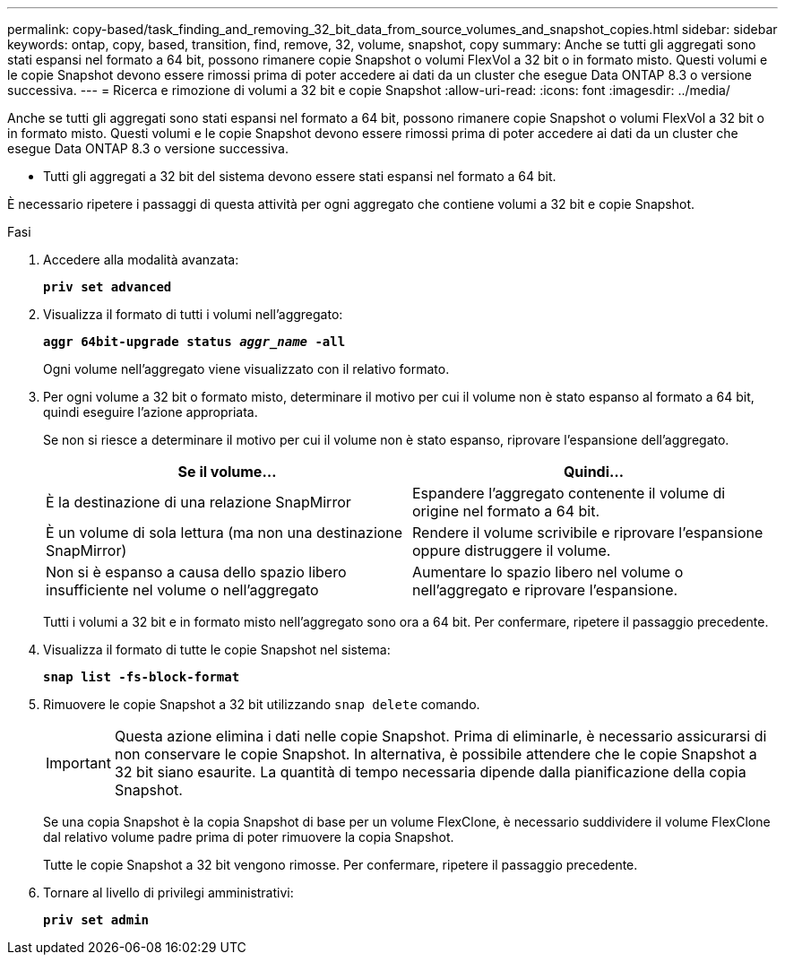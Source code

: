 ---
permalink: copy-based/task_finding_and_removing_32_bit_data_from_source_volumes_and_snapshot_copies.html 
sidebar: sidebar 
keywords: ontap, copy, based, transition, find, remove, 32, volume, snapshot, copy 
summary: Anche se tutti gli aggregati sono stati espansi nel formato a 64 bit, possono rimanere copie Snapshot o volumi FlexVol a 32 bit o in formato misto. Questi volumi e le copie Snapshot devono essere rimossi prima di poter accedere ai dati da un cluster che esegue Data ONTAP 8.3 o versione successiva. 
---
= Ricerca e rimozione di volumi a 32 bit e copie Snapshot
:allow-uri-read: 
:icons: font
:imagesdir: ../media/


[role="lead"]
Anche se tutti gli aggregati sono stati espansi nel formato a 64 bit, possono rimanere copie Snapshot o volumi FlexVol a 32 bit o in formato misto. Questi volumi e le copie Snapshot devono essere rimossi prima di poter accedere ai dati da un cluster che esegue Data ONTAP 8.3 o versione successiva.

* Tutti gli aggregati a 32 bit del sistema devono essere stati espansi nel formato a 64 bit.


È necessario ripetere i passaggi di questa attività per ogni aggregato che contiene volumi a 32 bit e copie Snapshot.

.Fasi
. Accedere alla modalità avanzata:
+
`*priv set advanced*`

. Visualizza il formato di tutti i volumi nell'aggregato:
+
`*aggr 64bit-upgrade status _aggr_name_ -all*`

+
Ogni volume nell'aggregato viene visualizzato con il relativo formato.

. Per ogni volume a 32 bit o formato misto, determinare il motivo per cui il volume non è stato espanso al formato a 64 bit, quindi eseguire l'azione appropriata.
+
Se non si riesce a determinare il motivo per cui il volume non è stato espanso, riprovare l'espansione dell'aggregato.

+
|===
| Se il volume... | Quindi... 


 a| 
È la destinazione di una relazione SnapMirror
 a| 
Espandere l'aggregato contenente il volume di origine nel formato a 64 bit.



 a| 
È un volume di sola lettura (ma non una destinazione SnapMirror)
 a| 
Rendere il volume scrivibile e riprovare l'espansione oppure distruggere il volume.



 a| 
Non si è espanso a causa dello spazio libero insufficiente nel volume o nell'aggregato
 a| 
Aumentare lo spazio libero nel volume o nell'aggregato e riprovare l'espansione.

|===
+
Tutti i volumi a 32 bit e in formato misto nell'aggregato sono ora a 64 bit. Per confermare, ripetere il passaggio precedente.

. Visualizza il formato di tutte le copie Snapshot nel sistema:
+
`*snap list -fs-block-format*`

. Rimuovere le copie Snapshot a 32 bit utilizzando `snap delete` comando.
+

IMPORTANT: Questa azione elimina i dati nelle copie Snapshot. Prima di eliminarle, è necessario assicurarsi di non conservare le copie Snapshot. In alternativa, è possibile attendere che le copie Snapshot a 32 bit siano esaurite. La quantità di tempo necessaria dipende dalla pianificazione della copia Snapshot.

+
Se una copia Snapshot è la copia Snapshot di base per un volume FlexClone, è necessario suddividere il volume FlexClone dal relativo volume padre prima di poter rimuovere la copia Snapshot.

+
Tutte le copie Snapshot a 32 bit vengono rimosse. Per confermare, ripetere il passaggio precedente.

. Tornare al livello di privilegi amministrativi:
+
`*priv set admin*`


